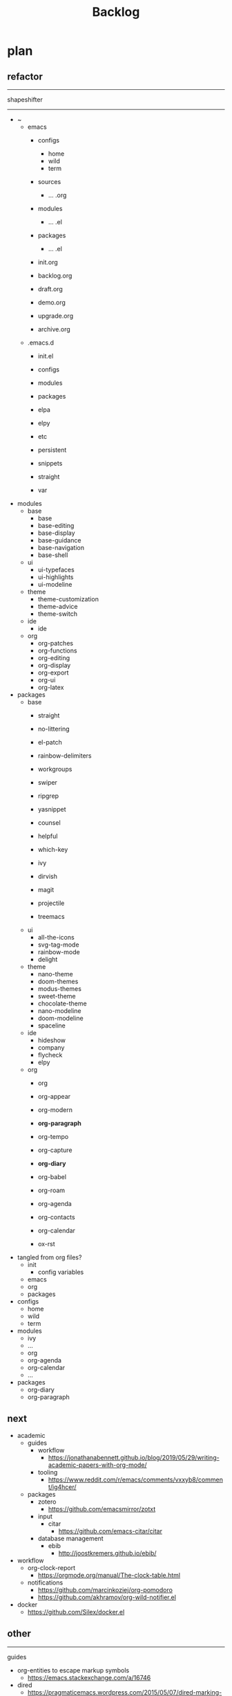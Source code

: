 #+STARTUP: overview
#+FILETAGS: :emacs:




#+title:Backlog




* plan
** refactor

-----
shapeshifter
-----

- ~
   - emacs
      - configs
         - home
         - wild
         - term
      - sources
         - ... .org
      - modules
         - ... .el
      - packages
         - ... .el
      - init.org

      - backlog.org

      - draft.org
      - demo.org

      - upgrade.org
      - archive.org
   - .emacs.d
      - init.el
      - configs
      - modules
      - packages

      - elpa
      - elpy
      - etc
      - persistent
      - snippets
      - straight
      - var

- modules
   - base
      - base
      - base-editing
      - base-display
      - base-guidance
      - base-navigation
      - base-shell
   - ui
      - ui-typefaces
      - ui-highlights
      - ui-modeline
   - theme
      - theme-customization
      - theme-advice
      - theme-switch
   - ide
      - ide
   - org
      - org-patches
      - org-functions
      - org-editing
      - org-display
      - org-export
      - org-ui
      - org-latex
- packages
   - base
      - straight
      - no-littering
      - el-patch

      - rainbow-delimiters
      - workgroups
      - swiper
      - ripgrep
      - yasnippet
      - counsel
      - helpful
      - which-key
      - ivy
      - dirvish
      - magit
      - projectile
      - treemacs
   - ui
      - all-the-icons
      - svg-tag-mode
      - rainbow-mode
      - delight
   - theme
      - nano-theme
      - doom-themes
      - modus-themes
      - sweet-theme
      - chocolate-theme
      - nano-modeline
      - doom-modeline
      - spaceline
   - ide
      - hideshow
      - company
      - flycheck
      - elpy
   - org
      - org

      - org-appear
      - org-modern
      - *org-paragraph*

      - org-tempo
      - org-capture
      - *org-diary*
      - org-babel
      - org-roam
      - org-agenda
      - org-contacts
      - org-calendar
      - ox-rst

- tangled from org files?
   - init
      - config variables
   - emacs
   - org
   - packages
- configs
   - home
   - wild
   - term
- modules
   - ivy
   - ...
   - org
   - org-agenda
   - org-calendar
   - ...
- packages
   - org-diary
   - org-paragraph

** next

- academic
   - guides
      - workflow
         - https://jonathanabennett.github.io/blog/2019/05/29/writing-academic-papers-with-org-mode/
      - tooling
         - https://www.reddit.com/r/emacs/comments/vxxyb8/comment/ig4hcer/
   - packages
      - zotero
         - https://github.com/emacsmirror/zotxt
      - input
         - citar
            - https://github.com/emacs-citar/citar
      - database management
         - ebib
            - http://joostkremers.github.io/ebib/

- workflow
   - org-clock-report
      - https://orgmode.org/manual/The-clock-table.html
   - notifications
      - https://github.com/marcinkoziej/org-pomodoro
      - https://github.com/akhramov/org-wild-notifier.el

- docker
   - https://github.com/Silex/docker.el

** other

-----
guides

- org-entities to escape markup symbols
   - https://emacs.stackexchange.com/a/16746
- dired
   - https://pragmaticemacs.wordpress.com/2015/05/07/dired-marking-copying-moving-and-deleting-files/

-----
stow

- data safety
   - https://github.com/alphapapa/salv.el

-----
hotfixes

- org-paragraph
   - detection
      - remove indentation condition
      - integrate in org-paragraph
- desktop
   - https://superuser.com/questions/859761/prevent-emacs-desktop-save-from-holding-onto-theme-elements

-----
modes

- backlog editing mode
   - headings
      - small
      - monospace
      - same color
      - all equal
   - setup
      - tag alignment

-----
packages

- region
   - transient-mark-mode active -> mouse-3 = kill-ring-save
   - smart-comment-region
   - org-indent-region


* Evil

- practice
   - https://www.vimified.com/

- god-mode
   - https://github.com/emacsorphanage/god-mode#usage-with-evil

- guides
   - https://github.com/noctuid/evil-guide#advice
   - https://www.youtube.com/watch?v=Uz_0i27wYbg
   - https://stackoverflow.com/questions/1218390/what-is-your-most-productive-shortcut-with-vim/1220118#1220118


* References
** Blogs

- https://karthinks.com/

** Configs

- https://github.com/radian-software/radian
- https://github.com/SystemCrafters/rational-emacs
- https://www.lucacambiaghi.com/vanilla-emacs/readme.html#h:89A2FA66-9647-4BF8-A45C-EA61D5D95FDC
- https://github.com/jkitchin/scimax
- https://github.com/alhassy/emacs.d
- https://yannesposito.com/
- https://github.com/rougier/notebook-mode
- https://github.com/ThomasFKJorna/doom-emacs-config
- https://github.com/rougier/dotemacs
   - https://www.reddit.com/r/unixporn/comments/s2extx/yabai_emacs_and_my_favorite_emacs_bootloader/
- https://www.fugue.co/blog/2015-11-11-guide-to-emacs.html
- https://github.com/Lambda-Emacs/lambda-emacs

** General
*** Features

- completion at point
   - https://with-emacs.com/

*** Workflows

- Rougier
   - https://www.labri.fr/perso/nrougier/GTD/index.html

- Mathematics
   - https://tony-zorman.com/posts/phd-workflow/2022-05-01-my-phd-workflow.html
   - https://castel.dev/post/research-workflow/
     
*** Aesthetics

- https://www.reddit.com/r/emacs/comments/vcbnht/most_visually_impressive_emacs_packages/

*** Performance

- WSL
   - https://shelper.github.io/posts/setup-emacs-in-wsl2/

** Specific
*** Org Mode

- https://orgmode.org/worg/org-hacks.html
- http://doc.norang.ca/org-mode.html

*** Emacs Lisp

- interactive
   - http://xahlee.info/emacs/emacs_manual/elisp/Interactive-Codes.html
- performance
   - https://nullprogram.com/blog/2017/01/30/
- editing
   - https://github.com/bbatsov/crux

** Miscellaneous

- https://github.com/alphapapa/unpackaged.el


* Refactoring
** bindings
*** rewrite

- https://github.com/noctuid/general.el

*** minor modes with key bindings

- Org Mode

** relative-line

- relative-line -> line
- remove double commands
   - home
      - if at bol-text -> bol-visual

** config-directory

-> user-emacs-directory

* Improvements
** regions

- insert char -> delete region
- org mode
   - insert markup delimiter
      - wrap region in delimiter
- if region empty and <backspace>
   - exit region
        
*** kill-region

- if region is active and beg is at beginning-of-line-text or indent
   - delete empty line after cut

*** yank-region

- mouse 3 in region -> yank

** typefaces

- symbols
   - unicode-fonts
      - https://emacs.stackexchange.com/questions/251/line-height-with-unicode-characters

** org-subtree-empty

- lazy
   - current line empty -> go to next line -> ... ->
      - next header: t
      - line not empty: nil
        
** DONE org-delete
CLOSED: [2022-05-06 Fri 17:09]
:LOGBOOK:
- State "DONE"       from "NEXT"       [2022-05-06 Fri 17:09]
:END:

- if at beginning of empty heading and a heading lies below
   - bring next heading to level of current one
      - delete newline + stars of the next heading
- delete empty heading
   - go to previous line
   - delete newline
      - maybe cycle previous

** DONE org-outline
CLOSED: [2022-05-06 Fri 17:09]
:LOGBOOK:
- State "DONE"       from "NEXT"       [2022-05-06 Fri 17:09]
:END:

- deprecated cl warning
   - find dependency
     
** DONE lists
CLOSED: [2022-05-06 Fri 17:09]
:LOGBOOK:
- State "DONE"       from "NEXT"       [2022-05-06 Fri 17:09]
:END:

- readability
   - larger bullets
   - larger line spacing
- backward delete
   - unindent list

#+begin_src emacs-lisp

;; readability
(add-text-properties (point-min) (point-max)
                     '(line-spacing 0.25 line-height 1.25))

#+end_src

** DONE org-return
CLOSED: [2022-05-06 Fri 17:09]
:LOGBOOK:
- State "DONE"       from "NEXT"       [2022-05-06 Fri 17:09]
:END:

- reference
   - https://kitchingroup.cheme.cmu.edu/blog/2017/04/09/A-better-return-in-org-mode/

** DONE org-meta-return
CLOSED: [2022-05-06 Fri 17:09]
:LOGBOOK:
- State "DONE"       from "NEXT"       [2022-05-06 Fri 17:09]
:END:

- list paragraphs
   - custom/org-toggle-paragraph
      - keep cursor in place

- bugs
   - if at empty heading or heading separated by more than 1 empty line from next
      - star is inserted in line of next heading
         - "* " is inserted in line of next heading
   - cycle previous heading to remove spurious separation line

- if list not empty -> move contents to new item
- if after list
   - create list item from current line
- if before list
   - create list item at top of list

- if at indented paragraph in list
   - turn paragraph into list item
- if at non-empty line, turn entire non-empty line into either header or list item
- if at middle of word inside list
   - new indented list item, break word and place second part in new item
  
** DONE smart-comment
CLOSED: [2022-05-06 Fri 17:11]
:LOGBOOK:
- State "DONE"       from "NEXT"       [2022-05-06 Fri 17:11]
:END:

- if last arrow command was up or left, move up, if last arrow command was right or down, move down

  
* portability

- organice
   - https://github.com/200ok-ch/organice
- logseq
   - https://coredumped.dev/2021/05/26/taking-org-roam-everywhere-with-logseq/

- mirrors
   - https://github.com/d12frosted/elpa-mirror

* inspection

- deft
   - https://jblevins.org/projects/deft/
- notdeft
   - https://github.com/hasu/notdeft

- scroll simultaneously in two different files
- diff between two different files

* text highlighting

- highligher colors
   - y
   - b
   - r

- custom markup
   - https://github.com/rejeep/wrap-region.el
   - https://github.com/emacs-evil/evil-surround

- temporary
   - overlays
      - https://github.com/emacsorphanage/ov
- permanent
   - custom font-lock

* visual cues

- Pulsar
   - https://protesilaos.com/emacs/pulsar
- process
   - https://github.com/haji-ali/procress


* latex

- https://www.emacswiki.org/emacs/AUCTeX
- https://www.gnu.org/software/auctex/manual/auctex.html#Multifile
- latexmk
   - auctex replacements
      - https://www.gnu.org/software/auctex/manual/auctex.html#Starting-a-Command
        https://www.gnu.org/software/auctex/manual/auctex.html#Cleaning

** org
-----
#+latex_class: pbusiness
#+latex_class_options: [twocolumn]
-----

- https://www.reddit.com/r/emacs/comments/uomvik/org_mode_to_latex_using_a_cls_file/

#+begin_src emacs-lisp

(setq org-latex-pdf-process '("xelatex -interaction nonstopmode %f"
			        "xelatex -interaction nonstopmode %f"))

#+end_src

* pdf

- pdf-tools
- org-noter
   - https://github.com/weirdNox/org-noter
   - https://www.youtube.com/watch?v=lCc3UoQku-E
- follow-mode

- crop margin
   - pdf-view-auto-slice-minor-mode

* bibliography

- references
   - http://cachestocaches.com/2020/3/org-mode-annotated-bibliography/

-----
managers

- org-roam-bibtex
   - https://github.com/org-roam/org-roam-bibtex
   - https://github.com/tmalsburg/helm-bibtex
- org-ref
   - https://github.com/jkitchin/org-ref

-----
biblatex entry generation

- zotra
   - https://github.com/mpedramfar/zotra

-----
workflow

- create entry
   - org-noter
      - headings from section titles
   - biblatex entry
      - title
      - author
      - date
      - modifiable
   - sync biblatex entry
      - #+title
      - #+author
      - #+date


* org

- transclusion
   - https://nobiot.github.io/org-transclusion/

- Jump to heading with completion
   - https://github.com/abo-abo/worf

- Table of contents
   - https://github.com/snosov1/toc-org
   - imenu-list
      - https://github.com/rougier/dotemacs/blob/master/dotemacs.org#sidebar
- tag formatting

- marker typeface
   - references
      - org-modern
      - Ringbearer
         - *
   - [[https://github.com/fontforge/fontforge]]
  
* org-agenda

- workflows
   - NEXT -> TODO -> DONE

- bug
- time-log of headings
   - folding after setting element as done (time log)
      - Cached element is incorrect
      - LOOGBOOK :END: keeps ellipsis when unfolded
   - org-meta-return not working after time-logged headings

- sync
   - https://200ok.ch/posts/2022-02-13_integrating_org_mode_agenda_into_other_calendar_apps.html

- org-agenda
   - low effort tasks
   - categories
      - https://karl-voit.at/2019/09/25/categories-versus-tags/

- super agenda
   - https://github.com/alphapapa/org-super-agenda
- modus-themes-org-agenda
   - https://protesilaos.com/codelog/2021-06-02-modus-themes-org-agenda/
- workflow
   - http://cachestocaches.com/2016/9/my-workflow-org-agenda/
- query language
   - https://github.com/alphapapa/org-ql

- configs
   - https://blog.aaronbieber.com/2016/09/24/an-agenda-for-life-with-org-mode.html
- interaction
   - https://blog.aaronbieber.com/2016/09/25/agenda-interactions-primer.html
	
* org-calendar

- C-c more than once -> agenda files lost

- Google Calendar sync
   - https://github.com/myuhe/org-gcal.el
   - https://github.com/kiwanami/emacs-calfw#for-ical-google-calendar-users

- sync
   - https://www.youtube.com/watch?v=vO_RF2dK7M0
- hyperscheduler
   - https://github.com/dmitrym0/org-hyperscheduler/

* org-contacts

- queries and more
   - https://karl-voit.at/2015/02/01/muttfilter/

- org-vcard
   - https://github.com/flexibeast/org-vcard

* org-roam

- increase horizontal split threshold for org-roam-node-visit

- UI
   - deactivate when reloading org mode
     
* org export
** site

- references
   - https://www.reddit.com/r/emacs/comments/vj63n0/yet_another_blog_setup_based_on_emacs_org_mode/
   - https://m.youtube.com/watch?v=0g9BcZvQbXU

- org -> HTML
   - https://www.lucacambiaghi.com/vanilla-emacs/readme.html#h:89A2FA66-9647-4BF8-A45C-EA61D5D95FDC
- Hugo
   - https://ox-hugo.scripter.co/
   - https://scripter.co/using-emacs-advice-to-silence-messages-from-functions/?utm_source=atom_feed
   - https://www.youtube.com/watch?app=desktop&v=0g9BcZvQbXU

** anki

- https://yiufung.net/post/anki-org/

** presentations

- revealJS
   - https://www.youtube.com/watch?v=avtiR0AUVlo
   - Nice code block transitions
      - https://www.reddit.com/r/orgmode/comments/ueti10/oxreveal_trying_to_get_nice_transitions_between/
- ioslide
   - https://github.com/coldnew/org-ioslide

* markdown

- markdown-mode
   - https://jblevins.org/projects/markdown-mode/
- live preview
   - in-buffer
      - https://stackoverflow.com/questions/3409484/render-markdown-in-emacs-buffer/11628141#11628141
   - other
      - https://stackoverflow.com/questions/36183071/how-can-i-preview-markdown-in-emacs-in-real-time


* runtime

- server
   - emacs . in directories
- startup
   - command line arguments
      - https://stackoverflow.com/a/2112346
        
* display

- frame
   - https://www.reddit.com/r/emacs/comments/b2r2oj/is_it_possible_to_disable_or_hide_the_titlebar_in/

- golden ratio
   - https://github.com/roman/golden-ratio.el
- vertical padding
   - https://stackoverflow.com/questions/25040666/vertical-padding-or-margin-on-emacs-buffer

- floating minibuffer
   - https://www.reddit.com/r/emacs/comments/jl8xwl/question_how_to_achieve_this_look/

* highlights

- solaire
   - https://github.com/hlissner/emacs-solaire-mode
- Highlight current line only
   - https://yannesposito.com/posts/0021-ia-writer-clone-within-doom-emacs/index.html
- bionic reading
   - http://xahlee.info/talk_show/xah_talk_show_2022-05-21.html


* IDE

- Structure editing
   - M-arrows
      - Reorder function definitions
   - https://github.com/ethan-leba/tree-edit
- Debugging
   - dap-mode
      - https://github.com/emacs-lsp/dap-mode
- minimap
   - https://github.com/dengste/minimap

- Code formatting
   - https://github.com/raxod502/apheleia
   - https://www.reddit.com/r/emacs/comments/vkxsdy/linting_on_save/
- Collaborative editing
   - https://code.librehq.com/qhong/crdt.el
- Annotations
   - https://github.com/bastibe/annotate.el

-----

- references
   - https://medium.com/analytics-vidhya/managing-a-python-development-environment-in-emacs-43897fd48c6a
      - elpy
      - company
      - formatting
      - pyenv
   - https://www.youtube.com/watch?v=Yah69AfYP34(t)
      - java
      - projectile
      - flycheck
      - yasnippet
      - dap-mode
      - helm-lsp
      - helm

-----

- C++
   - https://github.com/Andersbakken/rtags

* writing

- Power Thesaurus
   - https://github.com/SavchenkoValeriy/emacs-powerthesaurus
- Screenwriting
   - Fountain mode
      - https://github.com/rnkn/fountain-mode/
         - https://www.youtube.com/watch?v=Be1hE_pQL4w
- Spell checking
   - Flyspell
      - https://www.emacswiki.org/emacs/FlySpell
         - https://www.tenderisthebyte.com/blog/2019/06/09/spell-checking-emacs/
         - hunspell < aspell, however hunspell is currently widely used and maintained
   - Language detection
      - https://github.com/tmalsburg/guess-language.el

* templating

- research tempel
   - https://github.com/minad/tempel/blob/main/README.org
- org-capture template
- autotyping
   - https://www.gnu.org/software/emacs/manual/html_mono/autotype.html
   - https://sachachua.com/blog/2015/01/developing-emacs-micro-habits-text-automation/

* file management

- dired
   - file deletion confirmation -> enter/previous key again
- Org refile
   - https://blog.aaronbieber.com/2017/03/19/organizing-notes-with-refile.html

* exploration

- metarosetta
   - https://github.com/73D1/metarosetta


* rss

- elfeed
   - https://github.com/skeeto/elfeed

- sources
   - Management
      - [[https://blog.aaronbieber.com/]]
   - Technical
      - [[http://cachestocaches.com/]]
      - [[https://redgreenrepeat.com/2021/04/09/org-mode-agenda-getting-started-scheduled-items-and-todos/]]
      - [[https://christine.website/]]
   - Sciences
      - [[https://scottaaronson.blog/]]
   - Cultural
      - [[https://acoup.blog/]]

* email

- mu4e
   - Nano
      - https://www.reddit.com/r/emacs/comments/mzgsm0/mu4e_look_and_feel/


* hyperbole

- https://github.com/rswgnu/hyperbole
- https://tilde.town/~ramin_hal9001/articles/intro-to-hyperbole.html

* multimedia

- MPV
   - https://mpv.io/
   - https://github.com/daviwil/dotfiles/blob/master/Emacs.org#mpv


* text search

- fzf
   - https://github.com/junegunn/fzf
- ripgrep
   - https://github.com/dajva/rg.el

* navigation

- narrow dwim
   - https://endlessparentheses.com/emacs-narrow-or-widen-dwim.html

- repeat-mode
   - https://karthinks.com/software/it-bears-repeating/

* window manager

- WXEM
- herbstluftwm
   - https://herbstluftwm.org/


* theme

- restoring org visibility after theme change
- https://stackoverflow.com/questions/6666862/org-mode-go-back-from-sparse-tree-to-previous-visibility
- Frame dividers
   - https://github.com/minad/org-modern
- nano-writer
   - https://github.com/rougier/nano-emacs/blob/master/nano-writer.el
- nano extensions
   - https://github.com/rougier/nano-emacs

- Reduce contrast
   - https://www.emacswiki.org/emacs/AngryFruitSalad
   - Modus
      - https://protesilaos.com/emacs/modus-themes#h:51ba3547-b8c8-40d6-ba5a-4586477fd4ae
- Diacritics
   - https://masteringemacs.org/article/diacritics-in-emacs
- Transparent Emacs
   - https://www.emacswiki.org/emacs/TransparentEmacs
- Theme switch based on ambient light
   - https://matthewbilyeu.com/blog/2018-04-09/setting-emacs-theme-based-on-ambient-light
   - Linux
      - iio-sensor-proxy
             
* mode line

- bespoke
   - https://github.com/mclear-tools/bespoke-modeline



* package management

- el-get
   - https://github.com/dimitri/el-get


* shell

- fix missing environment variables
   - https://github.com/purcell/exec-path-from-shell

* async

- https://github.com/jwiegley/emacs-async
- shells
   - https://emacs.stackexchange.com/questions/299/how-can-i-run-an-async-process-in-the-background-without-popping-up-a-buffer
      - https://github.com/ilya-babanov/emacs-bpr

* commands

- swiper
   - C-s
      - if minibuffer active and minibuffer mode same as commanded mode, switch to minibuffer
- Conditional modifier keys
   - https://stackoverflow.com/questions/20026083/how-to-use-escape-conditionally-as-a-modifier-key
- Context-dependent commands
   - https://lars.ingebrigtsen.no/2021/02/16/command-discovery-in-emacs/
   - Double ESC
      - quit
      - https://www.emacswiki.org/emacs/KeyChord
- Going back to previous cursor location
   - Scroll below cursor
- Record cursor position
   - Text input
- Go back to recorded position
   - http://www.gnu.org/software/emacs/manual/html_node/emacs/Mark-Ring.html

* performance

- defer load time
- profiler
   - M-x profiler-start RET
   - M-x profiler-report RET
     
- startup
   - https://blog.d46.us/advanced-emacs-startup/
- esup
   - bug
      - https://github.com/jschaf/esup
      - https://github.com/jschaf/esup/issues/54
- load to memory
   - http://blog.binchen.org/posts/emacs-speed-up-1000.html

     

* upgrade

- emacs application framework
   - https://github.com/emacs-eaf/emacs-application-framework
- org-download
   - https://github.com/abo-abo/org-download
   - Figure directory
   - Input with reference

* note-taking

- howm
   - http://howm.osdn.jp/index.html
- emacs-wiki
- org-brain


